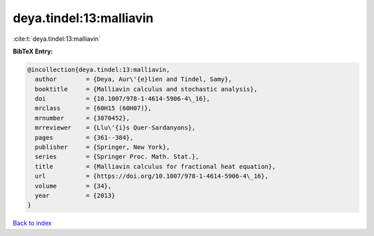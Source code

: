 deya.tindel:13:malliavin
========================

:cite:t:`deya.tindel:13:malliavin`

**BibTeX Entry:**

.. code-block:: bibtex

   @incollection{deya.tindel:13:malliavin,
     author        = {Deya, Aur\'{e}lien and Tindel, Samy},
     booktitle     = {Malliavin calculus and stochastic analysis},
     doi           = {10.1007/978-1-4614-5906-4\_16},
     mrclass       = {60H15 (60H07)},
     mrnumber      = {3070452},
     mrreviewer    = {Llu\'{i}s Quer-Sardanyons},
     pages         = {361--384},
     publisher     = {Springer, New York},
     series        = {Springer Proc. Math. Stat.},
     title         = {Malliavin calculus for fractional heat equation},
     url           = {https://doi.org/10.1007/978-1-4614-5906-4\_16},
     volume        = {34},
     year          = {2013}
   }

`Back to index <../By-Cite-Keys.rst>`_
